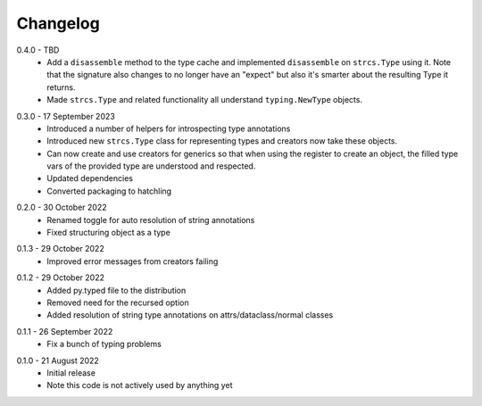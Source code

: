 .. _changelog:

Changelog
---------

.. _release-0.4.0:

0.4.0 - TBD
    * Add a ``disassemble`` method to the type cache and implemented ``disassemble``
      on ``strcs.Type`` using it. Note that the signature also changes to no
      longer have an "expect" but also it's smarter about the resulting Type
      it returns.
    * Made ``strcs.Type`` and related functionality all understand
      ``typing.NewType`` objects.

.. _release-0.3.0:

0.3.0 - 17 September 2023
    * Introduced a number of helpers for introspecting type annotations
    * Introduced new ``strcs.Type`` class for representing types and creators
      now take these objects.
    * Can now create and use creators for generics so that when using the register
      to create an object, the filled type vars of the provided type are
      understood and respected.
    * Updated dependencies
    * Converted packaging to hatchling

.. _release-0.2.0:

0.2.0 - 30 October 2022
    * Renamed toggle for auto resolution of string annotations
    * Fixed structuring object as a type

.. _release-0.1.3:

0.1.3 - 29 October 2022
    * Improved error messages from creators failing

.. _release-0.1.2:

0.1.2 - 29 October 2022
    * Added py.typed file to the distribution
    * Removed need for the recursed option
    * Added resolution of string type annotations on attrs/dataclass/normal
      classes

.. _release-0.1.1:

0.1.1 - 26 September 2022
    * Fix a bunch of typing problems

.. _release-0.1.0:

0.1.0 - 21 August 2022
    * Initial release
    * Note this code is not actively used by anything yet
